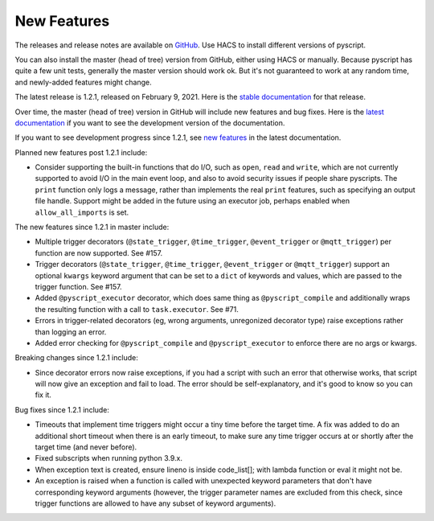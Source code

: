 New Features
============

The releases and release notes are available on `GitHub <https://github.com/custom-components/pyscript/releases>`__.
Use HACS to install different versions of pyscript.

You can also install the master (head of tree) version from GitHub, either using HACS or manually.
Because pyscript has quite a few unit tests, generally the master version should work ok. But it's not
guaranteed to work at any random time, and newly-added features might change.

The latest release is 1.2.1, released on February 9, 2021.  Here is the `stable documentation
<https://hacs-pyscript.readthedocs.io/en/stable>`__ for that release.

Over time, the master (head of tree) version in GitHub will include new features and bug fixes.
Here is the `latest documentation <https://hacs-pyscript.readthedocs.io/en/latest>`__ if you want
to see the development version of the documentation.

If you want to see development progress since 1.2.1, see
`new features <https://hacs-pyscript.readthedocs.io/en/latest/new_features.html>`__
in the latest documentation.

Planned new features post 1.2.1 include:

- Consider supporting the built-in functions that do I/O, such as ``open``, ``read`` and ``write``, which
  are not currently supported to avoid I/O in the main event loop, and also to avoid security issues if people
  share pyscripts. The ``print`` function only logs a message, rather than implements the real ``print`` features,
  such as specifying an output file handle. Support might be added in the future using an executor job, perhaps
  enabled when ``allow_all_imports`` is set.

The new features since 1.2.1 in master include:

- Multiple trigger decorators (``@state_trigger``, ``@time_trigger``, ``@event_trigger`` or ``@mqtt_trigger``)
  per function are now supported. See #157.
- Trigger decorators (``@state_trigger``, ``@time_trigger``, ``@event_trigger`` or ``@mqtt_trigger``) support
  an optional ``kwargs`` keyword argument that can be set to a ``dict`` of keywords and values, which are
  passed to the trigger function. See #157.
- Added ``@pyscript_executor`` decorator, which does same thing as ``@pyscript_compile`` and additionally wraps
  the resulting function with a call to ``task.executor``.  See #71.
- Errors in trigger-related decorators (eg, wrong arguments, unregonized decorator type) raise exceptions rather
  than logging an error.
- Added error checking for ``@pyscript_compile`` and ``@pyscript_executor`` to enforce there are no args or kwargs.

Breaking changes since 1.2.1 include:

- Since decorator errors now raise exceptions, if you had a script with such an error that otherwise works, that
  script will now give an exception and fail to load. The error should be self-explanatory, and it's good to know
  so you can fix it.

Bug fixes since 1.2.1 include:

- Timeouts that implement time triggers might occur a tiny time before the target time. A fix was added to do
  an additional short timeout when there is an early timeout, to make sure any time trigger occurs at or shortly
  after the target time (and never before).
- Fixed subscripts when running python 3.9.x.
- When exception text is created, ensure lineno is inside code_list[]; with lambda function or eval it might not be.
- An exception is raised when a function is called with unexpected keyword parameters that don't have corresponding
  keyword arguments (however, the trigger parameter names are excluded from this check, since trigger functions
  are allowed to have any subset of keyword arguments).
